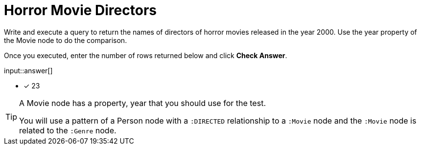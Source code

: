 :type: freetext

[.question.freetext]
= Horror Movie Directors

Write and execute a query to return  the names of directors of horror movies released in the year 2000.
Use the year property of the Movie node to do the comparison.

Once you executed, enter the number of rows returned below and click **Check Answer**.

input::answer[]

* [x] 23

// Once you have entered the answer, click the **Check Answer** button below to continue.

[TIP,role=hint]
====
A Movie node has a property, year that you should use for the test.

You will use a pattern of a Person node with a `:DIRECTED` relationship to a `:Movie` node and the `:Movie` node is related to the `:Genre` node.
====



